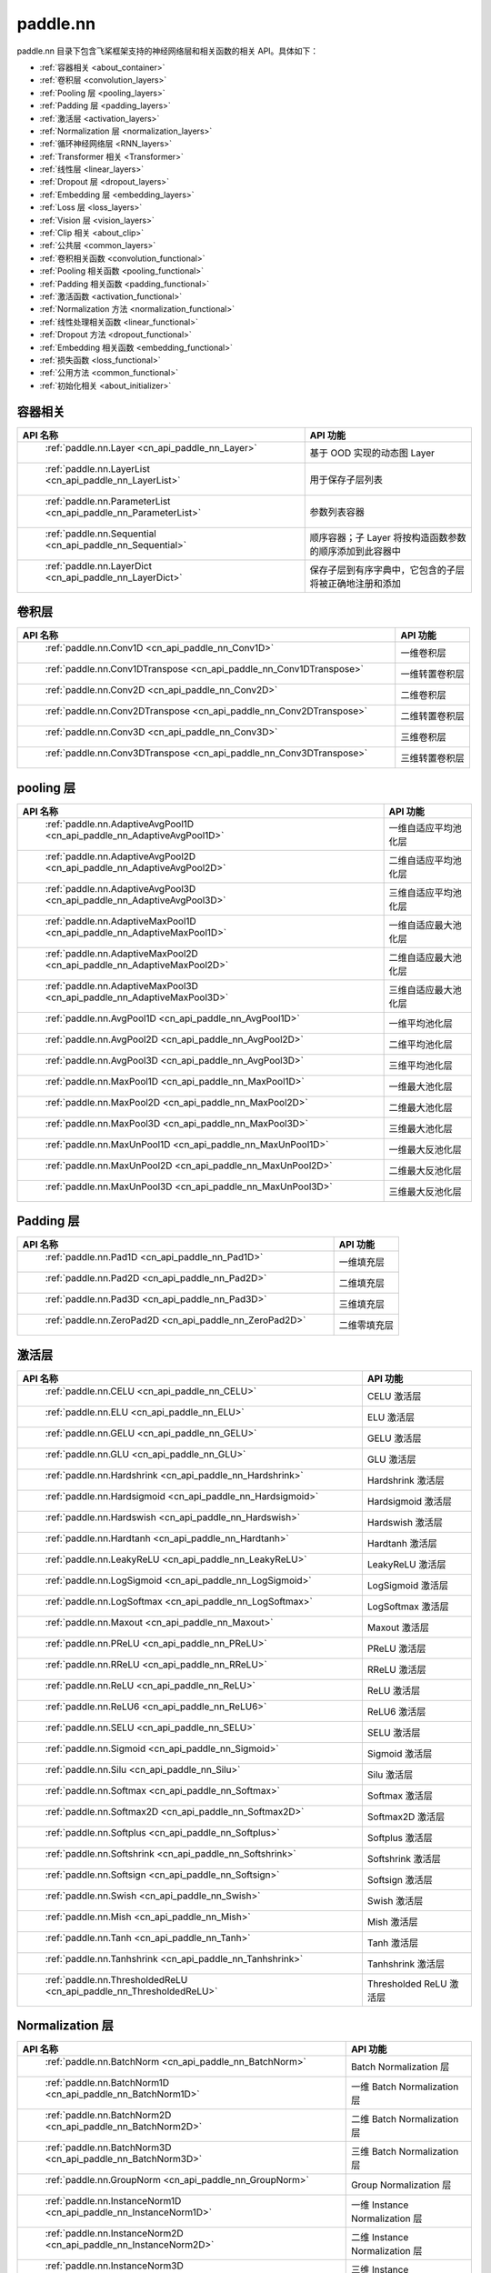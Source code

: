 .. _cn_overview_nn:

paddle.nn
---------------------

paddle.nn 目录下包含飞桨框架支持的神经网络层和相关函数的相关 API。具体如下：

-  :ref:`容器相关 <about_container>`
-  :ref:`卷积层 <convolution_layers>`
-  :ref:`Pooling 层 <pooling_layers>`
-  :ref:`Padding 层 <padding_layers>`
-  :ref:`激活层 <activation_layers>`
-  :ref:`Normalization 层 <normalization_layers>`
-  :ref:`循环神经网络层 <RNN_layers>`
-  :ref:`Transformer 相关 <Transformer>`
-  :ref:`线性层 <linear_layers>`
-  :ref:`Dropout 层 <dropout_layers>`
-  :ref:`Embedding 层 <embedding_layers>`
-  :ref:`Loss 层 <loss_layers>`
-  :ref:`Vision 层 <vision_layers>`
-  :ref:`Clip 相关 <about_clip>`
-  :ref:`公共层 <common_layers>`
-  :ref:`卷积相关函数 <convolution_functional>`
-  :ref:`Pooling 相关函数 <pooling_functional>`
-  :ref:`Padding 相关函数 <padding_functional>`
-  :ref:`激活函数 <activation_functional>`
-  :ref:`Normalization 方法 <normalization_functional>`
-  :ref:`线性处理相关函数 <linear_functional>`
-  :ref:`Dropout 方法 <dropout_functional>`
-  :ref:`Embedding 相关函数 <embedding_functional>`
-  :ref:`损失函数 <loss_functional>`
-  :ref:`公用方法 <common_functional>`
-  :ref:`初始化相关 <about_initializer>`




.. _about_container:

容器相关
::::::::::::::::::::

.. csv-table::
    :header: "API 名称", "API 功能"


    " :ref:`paddle.nn.Layer <cn_api_paddle_nn_Layer>` ", "基于 OOD 实现的动态图 Layer"
    " :ref:`paddle.nn.LayerList <cn_api_paddle_nn_LayerList>` ", "用于保存子层列表"
    " :ref:`paddle.nn.ParameterList <cn_api_paddle_nn_ParameterList>` ", "参数列表容器"
    " :ref:`paddle.nn.Sequential <cn_api_paddle_nn_Sequential>` ", "顺序容器；子 Layer 将按构造函数参数的顺序添加到此容器中"
    " :ref:`paddle.nn.LayerDict <cn_api_paddle_nn_LayerDict>` ", "保存子层到有序字典中，它包含的子层将被正确地注册和添加"

.. _convolution_layers:

卷积层
:::::::::::::::::::::::

.. csv-table::
    :header: "API 名称", "API 功能"



    " :ref:`paddle.nn.Conv1D <cn_api_paddle_nn_Conv1D>` ", "一维卷积层"
    " :ref:`paddle.nn.Conv1DTranspose <cn_api_paddle_nn_Conv1DTranspose>` ", "一维转置卷积层"
    " :ref:`paddle.nn.Conv2D <cn_api_paddle_nn_Conv2D>` ", "二维卷积层"
    " :ref:`paddle.nn.Conv2DTranspose <cn_api_paddle_nn_Conv2DTranspose>` ", "二维转置卷积层"
    " :ref:`paddle.nn.Conv3D <cn_api_paddle_nn_Conv3D>` ", "三维卷积层"
    " :ref:`paddle.nn.Conv3DTranspose <cn_api_paddle_nn_Conv3DTranspose>` ", "三维转置卷积层"

.. _pooling_layers:

pooling 层
:::::::::::::::::::::::

.. csv-table::
    :header: "API 名称", "API 功能"


    " :ref:`paddle.nn.AdaptiveAvgPool1D <cn_api_paddle_nn_AdaptiveAvgPool1D>` ", "一维自适应平均池化层"
    " :ref:`paddle.nn.AdaptiveAvgPool2D <cn_api_paddle_nn_AdaptiveAvgPool2D>` ", "二维自适应平均池化层"
    " :ref:`paddle.nn.AdaptiveAvgPool3D <cn_api_paddle_nn_AdaptiveAvgPool3D>` ", "三维自适应平均池化层"
    " :ref:`paddle.nn.AdaptiveMaxPool1D <cn_api_paddle_nn_AdaptiveMaxPool1D>` ", "一维自适应最大池化层"
    " :ref:`paddle.nn.AdaptiveMaxPool2D <cn_api_paddle_nn_AdaptiveMaxPool2D>` ", "二维自适应最大池化层"
    " :ref:`paddle.nn.AdaptiveMaxPool3D <cn_api_paddle_nn_AdaptiveMaxPool3D>` ", "三维自适应最大池化层"
    " :ref:`paddle.nn.AvgPool1D <cn_api_paddle_nn_AvgPool1D>` ", "一维平均池化层"
    " :ref:`paddle.nn.AvgPool2D <cn_api_paddle_nn_AvgPool2D>` ", "二维平均池化层"
    " :ref:`paddle.nn.AvgPool3D <cn_api_paddle_nn_AvgPool3D>` ", "三维平均池化层"
    " :ref:`paddle.nn.MaxPool1D <cn_api_paddle_nn_MaxPool1D>` ", "一维最大池化层"
    " :ref:`paddle.nn.MaxPool2D <cn_api_paddle_nn_MaxPool2D>` ", "二维最大池化层"
    " :ref:`paddle.nn.MaxPool3D <cn_api_paddle_nn_MaxPool3D>` ", "三维最大池化层"
    " :ref:`paddle.nn.MaxUnPool1D <cn_api_paddle_nn_MaxUnPool1D>` ", "一维最大反池化层"
    " :ref:`paddle.nn.MaxUnPool2D <cn_api_paddle_nn_MaxUnPool2D>` ", "二维最大反池化层"
    " :ref:`paddle.nn.MaxUnPool3D <cn_api_paddle_nn_MaxUnPool3D>` ", "三维最大反池化层"

.. _padding_layers:

Padding 层
:::::::::::::::::::::::

.. csv-table::
    :header: "API 名称", "API 功能"


    " :ref:`paddle.nn.Pad1D <cn_api_paddle_nn_Pad1D>` ", "一维填充层"
    " :ref:`paddle.nn.Pad2D <cn_api_paddle_nn_Pad2D>` ", "二维填充层"
    " :ref:`paddle.nn.Pad3D <cn_api_paddle_nn_Pad3D>` ", "三维填充层"
    " :ref:`paddle.nn.ZeroPad2D <cn_api_paddle_nn_ZeroPad2D>` ", "二维零填充层"

.. _activation_layers:

激活层
:::::::::::::::::::::::

.. csv-table::
    :header: "API 名称", "API 功能"


    " :ref:`paddle.nn.CELU <cn_api_paddle_nn_CELU>` ", "CELU 激活层"
    " :ref:`paddle.nn.ELU <cn_api_paddle_nn_ELU>` ", "ELU 激活层"
    " :ref:`paddle.nn.GELU <cn_api_paddle_nn_GELU>` ", "GELU 激活层"
    " :ref:`paddle.nn.GLU <cn_api_paddle_nn_GLU>` ", "GLU 激活层"
    " :ref:`paddle.nn.Hardshrink <cn_api_paddle_nn_Hardshrink>` ", "Hardshrink 激活层"
    " :ref:`paddle.nn.Hardsigmoid <cn_api_paddle_nn_Hardsigmoid>` ", "Hardsigmoid 激活层"
    " :ref:`paddle.nn.Hardswish <cn_api_paddle_nn_Hardswish>` ", "Hardswish 激活层"
    " :ref:`paddle.nn.Hardtanh <cn_api_paddle_nn_Hardtanh>` ", "Hardtanh 激活层"
    " :ref:`paddle.nn.LeakyReLU <cn_api_paddle_nn_LeakyReLU>` ", "LeakyReLU 激活层"
    " :ref:`paddle.nn.LogSigmoid <cn_api_paddle_nn_LogSigmoid>` ", "LogSigmoid 激活层"
    " :ref:`paddle.nn.LogSoftmax <cn_api_paddle_nn_LogSoftmax>` ", "LogSoftmax 激活层"
    " :ref:`paddle.nn.Maxout <cn_api_paddle_nn_Maxout>` ", "Maxout 激活层"
    " :ref:`paddle.nn.PReLU <cn_api_paddle_nn_PReLU>` ", "PReLU 激活层"
    " :ref:`paddle.nn.RReLU <cn_api_paddle_nn_RReLU>` ", "RReLU 激活层"
    " :ref:`paddle.nn.ReLU <cn_api_paddle_nn_ReLU>` ", "ReLU 激活层"
    " :ref:`paddle.nn.ReLU6 <cn_api_paddle_nn_ReLU6>` ", "ReLU6 激活层"
    " :ref:`paddle.nn.SELU <cn_api_paddle_nn_SELU>` ", "SELU 激活层"
    " :ref:`paddle.nn.Sigmoid <cn_api_paddle_nn_Sigmoid>` ", "Sigmoid 激活层"
    " :ref:`paddle.nn.Silu <cn_api_paddle_nn_Silu>` ", "Silu 激活层"
    " :ref:`paddle.nn.Softmax <cn_api_paddle_nn_Softmax>` ", "Softmax 激活层"
    " :ref:`paddle.nn.Softmax2D <cn_api_paddle_nn_Softmax2D>` ", "Softmax2D 激活层"
    " :ref:`paddle.nn.Softplus <cn_api_paddle_nn_Softplus>` ", "Softplus 激活层"
    " :ref:`paddle.nn.Softshrink <cn_api_paddle_nn_Softshrink>` ", "Softshrink 激活层"
    " :ref:`paddle.nn.Softsign <cn_api_paddle_nn_Softsign>` ", "Softsign 激活层"
    " :ref:`paddle.nn.Swish <cn_api_paddle_nn_Swish>` ", "Swish 激活层"
    " :ref:`paddle.nn.Mish <cn_api_paddle_nn_Mish>` ", "Mish 激活层"
    " :ref:`paddle.nn.Tanh <cn_api_paddle_nn_Tanh>` ", "Tanh 激活层"
    " :ref:`paddle.nn.Tanhshrink <cn_api_paddle_nn_Tanhshrink>` ", "Tanhshrink 激活层"
    " :ref:`paddle.nn.ThresholdedReLU <cn_api_paddle_nn_ThresholdedReLU>` ", "Thresholded ReLU 激活层"

.. _normalization_layers:

Normalization 层
:::::::::::::::::::::::

.. csv-table::
    :header: "API 名称", "API 功能"


    " :ref:`paddle.nn.BatchNorm <cn_api_paddle_nn_BatchNorm>` ", "Batch Normalization 层"
    " :ref:`paddle.nn.BatchNorm1D <cn_api_paddle_nn_BatchNorm1D>` ", "一维 Batch Normalization 层"
    " :ref:`paddle.nn.BatchNorm2D <cn_api_paddle_nn_BatchNorm2D>` ", "二维 Batch Normalization 层"
    " :ref:`paddle.nn.BatchNorm3D <cn_api_paddle_nn_BatchNorm3D>` ", "三维 Batch Normalization 层"
    " :ref:`paddle.nn.GroupNorm <cn_api_paddle_nn_GroupNorm>` ", "Group Normalization 层"
    " :ref:`paddle.nn.InstanceNorm1D <cn_api_paddle_nn_InstanceNorm1D>` ", "一维 Instance Normalization 层"
    " :ref:`paddle.nn.InstanceNorm2D <cn_api_paddle_nn_InstanceNorm2D>` ", "二维 Instance Normalization 层"
    " :ref:`paddle.nn.InstanceNorm3D <cn_api_paddle_nn_InstanceNorm3D>` ", "三维 Instance Normalization 层"
    " :ref:`paddle.nn.LayerNorm <cn_api_paddle_nn_LayerNorm>` ", "用于保存 Normalization 层列表"
    " :ref:`paddle.nn.LocalResponseNorm <cn_api_paddle_nn_LocalResponseNorm>` ", "Local Response Normalization 层"
    " :ref:`paddle.nn.SpectralNorm <cn_api_paddle_nn_SpectralNorm>` ", "Spectral Normalization 层"
    " :ref:`paddle.nn.SyncBatchNorm <cn_api_paddle_nn_SyncBatchNorm>` ", "Synchronized Batch Normalization 层"

.. _RNN_layers:

循环神经网络层
:::::::::::::::::::::::

.. csv-table::
    :header: "API 名称", "API 功能"


    " :ref:`paddle.nn.BiRNN <cn_api_paddle_nn_BiRNN>` ", "双向循环神经网络"
    " :ref:`paddle.nn.GRU <cn_api_paddle_nn_GRU>` ", "门控循环单元网络"
    " :ref:`paddle.nn.GRUCell <cn_api_paddle_nn_GRUCell>` ", "门控循环单元"
    " :ref:`paddle.nn.LSTM <cn_api_paddle_nn_LSTM>` ", "长短期记忆网络"
    " :ref:`paddle.nn.LSTMCell <cn_api_paddle_nn_LSTMCell>` ", "长短期记忆网络单元"
    " :ref:`paddle.nn.RNN <cn_api_paddle_nn_RNN>` ", "循环神经网络"
    " :ref:`paddle.nn.RNNCellBase <cn_api_paddle_nn_RNNCellBase>` ", "循环神经网络单元基类"
    " :ref:`paddle.nn.SimpleRNN <cn_api_paddle_nn_SimpleRNN>` ", "简单循环神经网络"
    " :ref:`paddle.nn.SimpleRNNCell <cn_api_paddle_nn_SimpleRNNCell>` ", "简单循环神经网络单元"

.. _Transformer:

Transformer 相关
:::::::::::::::::::::::

.. csv-table::
    :header: "API 名称", "API 功能"


    " :ref:`paddle.nn.MultiHeadAttention <cn_api_paddle_nn_MultiHeadAttention>` ", "多头注意力机制"
    " :ref:`paddle.nn.Transformer <cn_api_paddle_nn_Transformer>` ", "Transformer 模型"
    " :ref:`paddle.nn.TransformerDecoder <cn_api_paddle_nn_TransformerDecoder>` ", "Transformer 解码器"
    " :ref:`paddle.nn.TransformerDecoderLayer <cn_api_paddle_nn_TransformerDecoderLayer>` ", "Transformer 解码器层"
    " :ref:`paddle.nn.TransformerEncoder <cn_api_paddle_nn_TransformerEncoder>` ", "Transformer 编码器"
    " :ref:`paddle.nn.TransformerEncoderLayer <cn_api_paddle_nn_TransformerEncoderLayer>` ", "Transformer 编码器层"

.. _linear_layers:

线性层
:::::::::::::::::::::::

.. csv-table::
    :header: "API 名称", "API 功能"


    " :ref:`paddle.nn.Bilinear <cn_api_paddle_nn_Bilinear>` ", "对两个输入执行双线性 Tensor 积"
    " :ref:`paddle.nn.Linear <cn_api_paddle_nn_Linear>` ", "线性变换层"

.. _dropout_layers:

Dropout 层
:::::::::::::::::::::::

.. csv-table::
    :header: "API 名称", "API 功能"


    " :ref:`paddle.nn.AlphaDropout <cn_api_paddle_nn_AlphaDropout>` ", "具有自归一化性质的 dropout"
    " :ref:`paddle.nn.Dropout <cn_api_paddle_nn_Dropout>` ", "Dropout"
    " :ref:`paddle.nn.Dropout2D <cn_api_paddle_nn_Dropout2D>` ", "一维 Dropout"
    " :ref:`paddle.nn.Dropout3D <cn_api_paddle_nn_Dropout3D>` ", "二维 Dropout"

.. _embedding_layers:

Embedding 层
:::::::::::::::::::::::

.. csv-table::
    :header: "API 名称", "API 功能"


    " :ref:`paddle.nn.Embedding <cn_api_paddle_nn_Embedding>` ", "嵌入层(Embedding Layer)"

.. _loss_layers:

Loss 层
:::::::::::::::::::::::

.. csv-table::
    :header: "API 名称", "API 功能"


    " :ref:`paddle.nn.BCELoss <cn_api_paddle_nn_BCELoss>` ", "BCELoss 层"
    " :ref:`paddle.nn.BCEWithLogitsLoss <cn_api_paddle_nn_BCEWithLogitsLoss>` ", "BCEWithLogitsLoss 层"
    " :ref:`paddle.nn.CosineEmbeddingLoss <cn_api_paddle_nn_CosineEmbeddingLoss>` ", "CosineEmbeddingLoss 层"
    " :ref:`paddle.nn.CrossEntropyLoss <cn_api_paddle_nn_CrossEntropyLoss>` ", "交叉熵损失层"
    " :ref:`paddle.nn.CTCLoss <cn_api_paddle_nn_CTCLoss>` ", "CTCLoss 层"
    " :ref:`paddle.nn.HSigmoidLoss <cn_api_paddle_nn_HSigmoidLoss>` ", "层次 sigmoid 损失层"
    " :ref:`paddle.nn.KLDivLoss <cn_api_paddle_nn_KLDivLoss>` ", "Kullback-Leibler 散度损失层"
    " :ref:`paddle.nn.L1Loss <cn_api_paddle_nn_L1Loss>` ", "L1 损失层"
    " :ref:`paddle.nn.MarginRankingLoss <cn_api_paddle_nn_MarginRankingLoss>` ", "MarginRankingLoss 层"
    " :ref:`paddle.nn.MSELoss <cn_api_paddle_nn_MSELoss>` ", "均方差误差损失层"
    " :ref:`paddle.nn.NLLLoss <cn_api_paddle_nn_NLLLoss>` ", "NLLLoss 层"
    " :ref:`paddle.nn.GaussianNLLLoss <cn_api_paddle_nn_GaussianNLLLoss>` ", "GaussianNLLLoss 层"
    " :ref:`paddle.nn.PoissonNLLLoss <cn_api_paddle_nn_PoissonNLLLoss>`", "PoissonNLLLoss 层"
    " :ref:`paddle.nn.SmoothL1Loss <cn_api_paddle_nn_SmoothL1Loss>` ", "平滑 L1 损失层"
    " :ref:`paddle.nn.SoftMarginLoss <cn_api_paddle_nn_SoftMarginLoss>` ", "SoftMarginLoss 层"
    " :ref:`paddle.nn.TripletMarginLoss <cn_api_paddle_nn_TripletMarginLoss>` ", "TripletMarginLoss 层"
    " :ref:`paddle.nn.TripletMarginWithDistanceLoss <cn_api_paddle_nn_TripletMarginWithDistanceLoss>` ", "TripletMarginWithDistanceLoss 层"
    " :ref:`paddle.nn.MultiLabelSoftMarginLoss <cn_api_paddle_nn_MultiLabelSoftMarginLoss>` ", "多标签 Hinge 损失层"
    " :ref:`paddle.nn.MultiMarginLoss <cn_api_paddle_nn_MultiMarginLoss>` ", "MultiMarginLoss 层"


.. _vision_layers:

Vision 层
:::::::::::::::::::::::

.. csv-table::
    :header: "API 名称", "API 功能"


    " :ref:`paddle.nn.ChannelShuffle <cn_api_paddle_nn_ChannelShuffle>` ", "将一个形为[N, C, H, W]或是[N, H, W, C]的 Tensor 按通道分成 g 组，得到形为[N, g, C/g, H, W]或[N, H, W, g, C/g]的 Tensor，然后转置为[N, C/g, g, H, W]或[N, H, W, C/g, g]的形状，最后重新排列为原来的形状"
    " :ref:`paddle.nn.PixelShuffle <cn_api_paddle_nn_PixelShuffle>` ", "将一个形为[N, C, H, W]或是[N, H, W, C]的 Tensor 重新排列成形为 [N, C/r**2, H*r, W*r]或 [N, H*r, W*r, C/r**2] 的 Tensor"
    " :ref:`paddle.nn.PixelUnshuffle <cn_api_paddle_nn_PixelUnshuffle>` ", "PixelShuffle 的逆操作，将一个形为[N, C, H, W]或是[N, H, W, C]的 Tensor 重新排列成形为 [N, C*r*r, H/r, W/r] 或 [N, H/r, W/r, C*r*r] 的 Tensor"
    " :ref:`paddle.nn.Upsample <cn_api_paddle_nn_Upsample>` ", "用于调整一个 batch 中图片的大小"
    " :ref:`paddle.nn.UpsamplingBilinear2D <cn_api_paddle_nn_UpsamplingBilinear2D>` ", "用于调整一个 batch 中图片的大小（使用双线性插值方法）"
    " :ref:`paddle.nn.UpsamplingNearest2D <cn_api_paddle_nn_UpsamplingNearest2D>` ", "用于调整一个 batch 中图片的大小（使用最近邻插值方法）"

.. _about_clip:

Clip 相关
:::::::::::::::::::::::

.. csv-table::
    :header: "API 名称", "API 功能"


    " :ref:`paddle.nn.ClipGradByGlobalNorm <cn_api_paddle_nn_ClipGradByGlobalNorm>` ", "将一个 Tensor 列表 t_list 中所有 Tensor 的 L2 范数之和，限定在 clip_norm 范围内"
    " :ref:`paddle.nn.ClipGradByNorm <cn_api_paddle_nn_ClipGradByNorm>` ", "将输入的多维 Tensor X 的 L2 范数限制在 clip_norm 范围之内"
    " :ref:`paddle.nn.ClipGradByValue <cn_api_paddle_nn_ClipGradByValue>` ", "将输入的多维 Tensor X 的值限制在 [min, max] 范围"

.. _common_layers:

公共层
:::::::::::::::::::::::

.. csv-table::
    :header: "API 名称", "API 功能"


    " :ref:`paddle.nn.BeamSearchDecoder <cn_api_paddle_nn_BeamSearchDecoder>` ", "带 beam search 解码策略的解码器"
    " :ref:`paddle.nn.CosineSimilarity <cn_api_paddle_nn_CosineSimilarity>` ", "余弦相似度计算"
    " :ref:`paddle.nn.dynamic_decode <cn_api_paddle_nn_dynamic_decode>` ", "循环解码"
    " :ref:`paddle.nn.Flatten <cn_api_paddle_nn_Flatten>` ", "将一个连续维度的 Tensor 展平成一维 Tensor"
    " :ref:`paddle.nn.PairwiseDistance <cn_api_paddle_nn_PairwiseDistance>` ", "计算两组向量两两之间的距离"
    " :ref:`paddle.nn.Identity <cn_api_paddle_nn_Identity>` ", "建立等效层，作为输入的 Placeholder"
    " :ref:`paddle.nn.Unfold <cn_api_paddle_nn_Unfold>` ", "实现的功能与卷积中用到的 im2col 函数一样，通常也被称作为 im2col 过程"
    " :ref:`paddle.nn.Fold <cn_api_paddle_nn_Fold>` ", "该 Op 用于将一个滑动局部块组合成一个大的 Tensor,通常也被称为 col2im 过程"
    " :ref:`paddle.nn.Unflatten <cn_api_paddle_nn_Unflatten>` ", "将输入 Tensor 沿指定轴 axis 上的维度展成 shape 形状"


.. _convolution_functional:

卷积相关函数
:::::::::::::::::::::::

.. csv-table::
    :header: "API 名称", "API 功能"


    " :ref:`paddle.nn.functional.conv1d <cn_api_paddle_nn_functional_conv1d>` ", "一维卷积函数"
    " :ref:`paddle.nn.functional.conv1d_transpose <cn_api_paddle_nn_functional_conv1d_transpose>` ", "一维转置卷积函数"
    " :ref:`paddle.nn.functional.conv2d <cn_api_paddle_nn_functional_conv2d>` ", "二维卷积函数"
    " :ref:`paddle.nn.functional.conv2d_transpose <cn_api_paddle_nn_functional_conv2d_transpose>` ", "二维转置卷积函数"
    " :ref:`paddle.nn.functional.conv3d <cn_api_paddle_nn_functional_conv3d>` ", "三维卷积函数"
    " :ref:`paddle.nn.functional.conv3d_transpose <cn_api_paddle_nn_functional_conv3d_transpose>` ", "三维转置卷积函数"

.. _pooling_functional:

Pooling 相关函数
:::::::::::::::::::::::

.. csv-table::
    :header: "API 名称", "API 功能"


    " :ref:`paddle.nn.functional.adaptive_avg_pool1d <cn_api_paddle_nn_functional_adaptive_avg_pool1d>` ", "一维自适应平均池化"
    " :ref:`paddle.nn.functional.adaptive_avg_pool2d <cn_api_paddle_nn_functional_adaptive_avg_pool2d>` ", "二维自适应平均池化"
    " :ref:`paddle.nn.functional.adaptive_avg_pool3d <cn_api_paddle_nn_functional_adaptive_avg_pool3d>` ", "三维自适应平均池化"
    " :ref:`paddle.nn.functional.adaptive_max_pool1d <cn_api_paddle_nn_functional_adaptive_max_pool1d>` ", "一维自适应最大池化"
    " :ref:`paddle.nn.functional.adaptive_max_pool2d <cn_api_paddle_nn_functional_adaptive_max_pool2d>` ", "二维自适应最大池化"
    " :ref:`paddle.nn.functional.adaptive_max_pool3d <cn_api_paddle_nn_functional_adaptive_max_pool3d>` ", "三维自适应最大池化"
    " :ref:`paddle.nn.functional.avg_pool1d <cn_api_paddle_nn_functional_avg_pool1d>` ", "一维平均池化"
    " :ref:`paddle.nn.functional.avg_pool2d <cn_api_paddle_nn_functional_avg_pool2d>` ", "二维平均池化"
    " :ref:`paddle.nn.functional.avg_pool3d <cn_api_paddle_nn_functional_avg_pool3d>` ", "三维平均池化"
    " :ref:`paddle.nn.functional.max_pool1d <cn_api_paddle_nn_functional_max_pool1d>` ", "一维最大池化"
    " :ref:`paddle.nn.functional.max_pool2d <cn_api_paddle_nn_functional_max_pool2d>` ", "二维最大池化"
    " :ref:`paddle.nn.functional.max_pool3d <cn_api_paddle_nn_functional_max_pool3d>` ", "三维最大池化"
    " :ref:`paddle.nn.functional.max_unpool1d <cn_api_paddle_nn_functional_max_unpool1d>` ", "一维最大反池化层"
    " :ref:`paddle.nn.functional.max_unpool1d <cn_api_paddle_nn_functional_max_unpool2d>` ", "二维最大反池化层"
    " :ref:`paddle.nn.functional.max_unpool3d <cn_api_paddle_nn_functional_max_unpool3d>` ", "三维最大反池化层"

.. _padding_functional:

Padding 相关函数
:::::::::::::::::::::::

.. csv-table::
    :header: "API 名称", "API 功能"


    " :ref:`paddle.nn.functional.pad <cn_api_paddle_nn_functional_pad>` ", "依照 pad 和 mode 属性对 input 进行填充"
    " :ref:`paddle.nn.functional.zeropad2d <cn_api_paddle_nn_functional_zeropad2d>` ", "依照 pad 对 x 进行零填充"

.. _activation_functional:

激活函数
:::::::::::::::::::::::

.. csv-table::
    :header: "API 名称", "API 功能"


    " :ref:`paddle.nn.functional.celu <cn_api_paddle_nn_functional_celu>` ", "celu 激活函数"
    " :ref:`paddle.nn.functional.elu <cn_api_paddle_nn_functional_elu>` ", "elu 激活函数"
    " :ref:`paddle.nn.functional.elu_ <cn_api_paddle_nn_functional_elu_>` ", "Inplace 版本的 elu API，对输入 x 采用 Inplace 策略"
    " :ref:`paddle.nn.functional.gelu <cn_api_paddle_nn_functional_gelu>` ", "gelu 激活函数"
    " :ref:`paddle.nn.functional.gumbel_softmax <cn_api_paddle_nn_functional_gumbel_softmax>` ", "gumbel_softmax 采样激活函数"
    " :ref:`paddle.nn.functional.hardshrink <cn_api_paddle_nn_functional_hardshrink>` ", "hardshrink 激活函数"
    " :ref:`paddle.nn.functional.hardsigmoid <cn_api_paddle_nn_functional_hardsigmoid>` ", "sigmoid 的分段线性逼近激活函数"
    " :ref:`paddle.nn.functional.hardswish <cn_api_paddle_nn_functional_hardswish>` ", "hardswish 激活函数"
    " :ref:`paddle.nn.functional.hardtanh <cn_api_paddle_nn_functional_hardtanh>` ", "hardtanh 激活函数"
    " :ref:`paddle.nn.functional.leaky_relu <cn_api_paddle_nn_functional_leaky_relu>` ", "leaky_relu 激活函数"
    " :ref:`paddle.nn.functional.log_sigmoid <cn_api_paddle_nn_functional_log_sigmoid>` ", "log_sigmoid 激活函数"
    " :ref:`paddle.nn.functional.log_softmax <cn_api_paddle_nn_functional_log_softmax>` ", "log_softmax 激活函数"
    " :ref:`paddle.nn.functional.maxout <cn_api_paddle_nn_functional_maxout>` ", "maxout 激活函数"
    " :ref:`paddle.nn.functional.prelu <cn_api_paddle_nn_functional_prelu>` ", "prelu 激活函数"
    " :ref:`paddle.nn.functional.rrelu <cn_api_paddle_nn_functional_rrelu>` ", "rrelu 激活函数"
    " :ref:`paddle.nn.functional.relu <cn_api_paddle_nn_functional_relu>` ", "relu 激活函数"
    " :ref:`paddle.nn.functional.relu_ <cn_api_paddle_nn_functional_relu_>` ", "Inplace 版本的 :ref:`cn_api_paddle_nn_functional_relu` API，对输入 x 采用 Inplace 策略"
    " :ref:`paddle.nn.functional.relu6 <cn_api_paddle_nn_functional_relu6>` ", "relu6 激活函数"
    " :ref:`paddle.nn.functional.selu <cn_api_paddle_nn_functional_selu>` ", "selu 激活函数"
    " :ref:`paddle.nn.functional.sigmoid <cn_api_paddle_nn_functional_sigmoid>` ", "sigmoid 激活函数"
    " :ref:`paddle.nn.functional.silu <cn_api_paddle_nn_functional_silu>` ", "silu 激活函数"
    " :ref:`paddle.nn.functional.softmax <cn_api_paddle_nn_functional_softmax>` ", "softmax 激活函数"
    " :ref:`paddle.nn.functional.softmax_ <cn_api_paddle_nn_functional_softmax_>` ", "Inplace 版本的 :ref:`cn_api_paddle_nn_functional_softmax` API，对输入 x 采用 Inplace 策略"
    " :ref:`paddle.nn.functional.softplus <cn_api_paddle_nn_functional_softplus>` ", "softplus 激活函数"
    " :ref:`paddle.nn.functional.softshrink <cn_api_paddle_nn_functional_softshrink>` ", "softshrink 激活函数"
    " :ref:`paddle.nn.functional.softsign <cn_api_paddle_nn_functional_softsign>` ", "softsign 激活函数"
    " :ref:`paddle.nn.functional.swish <cn_api_paddle_nn_functional_swish>` ", "swish 激活函数"
    " :ref:`paddle.nn.functional.mish <cn_api_paddle_nn_functional_mish>` ", "mish 激活函数"
    " :ref:`paddle.nn.functional.tanhshrink <cn_api_paddle_nn_functional_tanhshrink>` ", "tanhshrink 激活函数"
    " :ref:`paddle.nn.functional.thresholded_relu <cn_api_paddle_nn_functional_thresholded_relu>` ", "thresholded_relu 激活函数"
    " :ref:`paddle.nn.functional.thresholded_relu_ <cn_api_paddle_nn_functional_thresholded_relu_>` ", "Inplace 版本的 :ref:`cn_api_paddle_nn_functional_thresholded_relu` API，对输入 x 采用 Inplace 策略"

.. _normalization_functional:

Normalization 方法
:::::::::::::::::::::::

.. csv-table::
    :header: "API 名称", "API 功能"


    " :ref:`paddle.nn.functional.local_response_norm <cn_api_paddle_nn_functional_local_response_norm>` ", "Local Response Normalization 函数"
    " :ref:`paddle.nn.functional.normalize <cn_api_paddle_nn_functional_normalize>` ", "归一化方法"
    " :ref:`paddle.nn.functional.remove_weight_norm <cn_api_paddle_nn_utils_remove_weight_norm>` ", "移除传入 layer 中的权重归一化"
    " :ref:`paddle.nn.functional.weight_norm <cn_api_paddle_nn_utils_weight_norm>` ", "对传入的 layer 中的权重参数进行归一化"
    " :ref:`paddle.nn.functional.spectral_norm <cn_api_paddle_nn_utils_spectral_norm>` ", "对传入的 layer 中的权重参数进行谱归一化"

.. _linear_functional:

线性处理相关函数
:::::::::::::::::::::::

.. csv-table::
    :header: "API 名称", "API 功能"


    " :ref:`paddle.nn.functional.bilinear <cn_api_paddle_nn_functional_bilinear>` ", "对两个输入执行双线性 Tensor 积"
    " :ref:`paddle.nn.functional.linear <cn_api_paddle_nn_functional_linear>` ", "线性变换"

.. _dropout_functional:

Dropout 方法
:::::::::::::::::::::::

.. csv-table::
    :header: "API 名称", "API 功能"


    " :ref:`paddle.nn.functional.alpha_dropout <cn_api_paddle_nn_functional_alpha_dropout>` ", "一种具有自归一化性质的 dropout"
    " :ref:`paddle.nn.functional.dropout <cn_api_paddle_nn_functional_dropout>` ", "Dropout"
    " :ref:`paddle.nn.functional.dropout2d <cn_api_paddle_nn_functional_dropout2d>` ", "一维 Dropout"
    " :ref:`paddle.nn.functional.dropout3d <cn_api_paddle_nn_functional_dropout3d>` ", "二维 Dropout"

.. _embedding_functional:

Embedding 相关函数
:::::::::::::::::::::::

.. csv-table::
    :header: "API 名称", "API 功能"


    " paddle.nn.functional.diag_embed ", "对角线 Embedding 方法，paddle.nn.functional.diag_embed 已废弃，请使用 :ref:`paddle.diag_embed <cn_api_paddle_diag_embed>` "
    " :ref:`paddle.nn.functional.embedding <cn_api_paddle_nn_functional_embedding>` ", "Embedding 方法"

.. _loss_functional:

损失函数
:::::::::::::::::::::::

.. csv-table::
    :header: "API 名称", "API 功能"


    " :ref:`paddle.nn.functional.binary_cross_entropy <cn_api_paddle_nn_functional_binary_cross_entropy>` ", "二值交叉熵损失值"
    " :ref:`paddle.nn.functional.binary_cross_entropy_with_logits <cn_api_paddle_nn_functional_binary_cross_entropy_with_logits>` ", "logits 二值交叉熵损失值"
    " :ref:`paddle.nn.functional.cosine_embedding_loss <cn_api_paddle_nn_functional_cosine_embedding_loss>` ", "用于计算余弦相似度损失"
    " :ref:`paddle.nn.functional.ctc_loss <cn_api_paddle_nn_functional_ctc_loss>` ", "用于计算 ctc 损失"
    " :ref:`paddle.nn.functional.dice_loss <cn_api_paddle_nn_functional_dice_loss>` ", "用于比较预测结果跟标签之间的相似度"
    " :ref:`paddle.nn.functional.hsigmoid_loss <cn_api_paddle_nn_functional_hsigmoid_loss>` ", "层次 sigmoid 损失函数"
    " :ref:`paddle.nn.functional.l1_loss <cn_api_paddle_nn_functional_l1_loss>` ", "用于计算 L1 损失"
    " :ref:`paddle.nn.functional.poisson_nll_loss <cn_api_paddle_nn_functional_poisson_nll_loss>` ", "用于计算泊松分布的负对数似然损失"
    " :ref:`paddle.nn.functional.kl_div <cn_api_paddle_nn_functional_kl_div>` ", "用于计算 KL 散度损失"
    " :ref:`paddle.nn.functional.log_loss <cn_api_paddle_nn_functional_log_loss>` ", "用于计算负对数损失"
    " :ref:`paddle.nn.functional.margin_ranking_loss <cn_api_paddle_nn_functional_margin_ranking_loss>` ", "用于计算 margin rank loss 损失"
    " :ref:`paddle.nn.functional.mse_loss <cn_api_paddle_nn_functional_mse_loss>` ", "用于计算均方差误差"
    " :ref:`paddle.nn.functional.nll_loss <cn_api_paddle_nn_functional_nll_loss>` ", "用于计算 nll 损失"
    " :ref:`paddle.nn.functional.gaussian_nll_loss <cn_api_paddle_nn_functional_gaussian_nll_loss>` ", "用于计算 gaussiannll 损失"
    " :ref:`paddle.nn.functional.npair_loss <cn_api_paddle_nn_functional_npair_loss>` ", "成对数据损失计算"
    " :ref:`paddle.nn.functional.sigmoid_focal_loss <cn_api_paddle_nn_functional_sigmoid_focal_loss>` ", "用于计算分类任务中前景类-背景类数量不均衡问题的损失"
    " :ref:`paddle.nn.functional.smooth_l1_loss <cn_api_paddle_nn_functional_smooth_l1_loss>` ", "用于计算平滑 L1 损失"
    " :ref:`paddle.nn.functional.softmax_with_cross_entropy <cn_api_paddle_nn_functional_softmax_with_cross_entropy>` ", "将 softmax 操作、交叉熵损失函数的计算过程进行合并"
    " :ref:`paddle.nn.functional.margin_cross_entropy <cn_api_paddle_nn_functional_margin_cross_entropy>` ", "支持 ``Arcface``，``Cosface``，``Sphereface`` 的结合 Margin 损失函数"
    " :ref:`paddle.nn.functional.soft_margin_loss <cn_api_paddle_nn_functional_soft_margin_loss>` ", "用于计算 soft margin loss 损失函数"
    " :ref:`paddle.nn.functional.triplet_margin_loss <cn_api_paddle_nn_functional_triplet_margin_loss>` ", "用于计算 TripletMarginLoss"
    " :ref:`paddle.nn.functional.triplet_margin_with_distance_loss <cn_api_paddle_nn_functional_triplet_margin_with_distance_loss>` ", "用户自定义距离函数用于计算 triplet margin loss 损失"
    " :ref:`paddle.nn.functional.multi_label_soft_margin_loss <cn_api_paddle_nn_functional_multi_label_soft_margin_loss>` ", "用于计算多分类的 hinge loss 损失函数"
    " :ref:`paddle.nn.functional.multi_margin_loss <cn_api_paddle_nn_functional_multi_margin_loss>` ", "用于计算 multi margin loss 损失函数"


.. _common_functional:

公用方法
:::::::::::::::::::::::

.. csv-table::
    :header: "API 名称", "API 功能"


    " :ref:`paddle.nn.functional.affine_grid <cn_api_paddle_nn_functional_affine_grid>` ", "用于生成仿射变换前后的 feature maps 的坐标映射关系"
    " :ref:`paddle.nn.functional.cosine_similarity <cn_api_paddle_nn_functional_cosine_similarity>` ", "用于计算 x1 与 x2 沿 axis 维度的余弦相似度"
    " :ref:`paddle.nn.functional.cross_entropy <cn_api_paddle_nn_functional_cross_entropy>` ", "计算输入 input 和标签 label 间的交叉熵"
    " :ref:`paddle.nn.functional.grid_sample <cn_api_paddle_nn_functional_grid_sample>` ", "用于调整一个 batch 中图片的大小"
    " :ref:`paddle.nn.functional.label_smooth <cn_api_paddle_nn_functional_label_smooth>` ", "标签平滑"
    " :ref:`paddle.nn.functional.one_hot <cn_api_paddle_nn_functional_one_hot>` ", "将输入'x'中的每个 id 转换为一个 one-hot 向量"
    " :ref:`paddle.nn.functional.pixel_shuffle <cn_api_paddle_nn_functional_pixel_shuffle>` ", "将 Tensor 重新排列"
    " :ref:`paddle.nn.functional.pixel_unshuffle <cn_api_paddle_nn_functional_pixel_unshuffle>` ", "将 Tensor 重新排列，是 pixel_shuffle 的逆操作"
    " :ref:`paddle.nn.functional.square_error_cost <cn_api_paddle_nn_functional_square_error_cost>` ", "用于计算预测值和目标值的方差估计"
    " :ref:`paddle.nn.functional.unfold <cn_api_paddle_nn_functional_unfold>` ", "对每一个卷积核覆盖下的区域，将元素重新排成一列"
    " :ref:`paddle.nn.functional.fold <cn_api_paddle_nn_functional_fold>` ", "用于将一个滑动局部块组合成一个大的 Tensor,通常也被称为 col2im。"
    " :ref:`paddle.nn.functional.gather_tree <cn_api_paddle_nn_functional_gather_tree>` ", "整个束搜索结束后使用,获得每个时间步选择的的候选词 id 及其对应的在搜索树中的 parent 节点"
    " :ref:`paddle.nn.functional.glu <cn_api_paddle_nn_functional_glu>` ", "门控线性单元"
    " :ref:`paddle.nn.functional.pairwise_distance <cn_api_paddle_nn_functional_pairwise_distance>` ", "计算两组向量两两之间的距离"
    " :ref:`paddle.nn.functional.interpolate <cn_api_paddle_nn_functional_interpolate>` ", "用于调整一个 batch 中图片的大小"
    " :ref:`paddle.nn.functional.sequence_mask <cn_api_paddle_nn_functional_sequence_mask>` ", "根据输入 x 和 maxlen 输出一个掩码，数据类型为 dtype"
    " :ref:`paddle.nn.functional.temporal_shift <cn_api_paddle_nn_functional_temporal_shift>` ", "用于对输入 X 做时序通道 T 上的位移操作，为 TSM 中使用的操作"
    " :ref:`paddle.nn.functional.upsample <cn_api_paddle_nn_functional_upsample>` ", "用于调整一个 batch 中图片的大小"
    " :ref:`paddle.nn.functional.class_center_sample <cn_api_paddle_nn_functional_class_center_sample>` ", "用于 PartialFC 类别中心采样"

.. _about_initializer:

初始化相关
:::::::::::::::::::::::

.. csv-table::
    :header: "API 名称", "API 功能"


    " :ref:`paddle.nn.initializer.Assign <cn_api_paddle_nn_initializer_Assign>` ", "使用 Numpy 数组、Python 列表、Tensor 来初始化参数"
    " :ref:`paddle.nn.initializer.Bilinear <cn_api_paddle_nn_Bilinear>` ", "该接口为参数初始化函数，用于转置卷积函数中"
    " :ref:`paddle.nn.initializer.Constant <cn_api_paddle_nn_initializer_Constant>` ", "用于权重初始化，通过输入的 value 值初始化输入变量"
    " :ref:`paddle.nn.initializer.KaimingNormal <cn_api_paddle_nn_initializer_KaimingNormal>` ", "实现 Kaiming 正态分布方式的权重初始化"
    " :ref:`paddle.nn.initializer.KaimingUniform <cn_api_paddle_nn_initializer_KaimingUniform>` ", "实现 Kaiming 均匀分布方式的权重初始化"
    " :ref:`paddle.nn.initializer.Normal <cn_api_paddle_nn_initializer_Normal>` ", "随机正态（高斯）分布初始化函数"
    " :ref:`paddle.nn.initializer.set_global_initializer <cn_api_paddle_nn_initializer_set_global_initializer>` ", "用于设置 Paddle 框架中全局的参数初始化方法"
    " :ref:`paddle.nn.initializer.calculate_gain <cn_api_paddle_nn_initializer_calculate_gain>` ", "获取某些激活函数的推荐增益值（增益值可用于对某些初始化 API 进行设置，以调整初始化值）"
    " :ref:`paddle.nn.initializer.Dirac <cn_api_paddle_nn_initializer_Dirac>` ", "通过狄拉克 delta 函数来初始化 3D/4D/5D Tensor，一般用于卷积层，能最大程度保留卷积层输入的特性"
    " :ref:`paddle.nn.initializer.Orthogonal <cn_api_paddle_nn_initializer_Orthogonal>` ", "正交矩阵初始化方式，被初始化的参数为（半）正交的"
    " :ref:`paddle.nn.initializer.TruncatedNormal <cn_api_paddle_nn_initializer_TruncatedNormal>` ", "随机截断正态（高斯）分布初始化函数"
    " :ref:`paddle.nn.initializer.Uniform <cn_api_paddle_nn_initializer_Uniform>` ", "随机均匀分布初始化函数"
    " :ref:`paddle.nn.initializer.XavierNormal <cn_api_paddle_nn_initializer_XavierNormal>` ", "实现 Xavier 权重初始化方法（ Xavier weight initializer）"
    " :ref:`paddle.nn.initializer.XavierUniform <cn_api_paddle_nn_initializer_XavierUniform>` ", "实现 Xavier 权重初始化方法（ Xavier weight initializer）"

